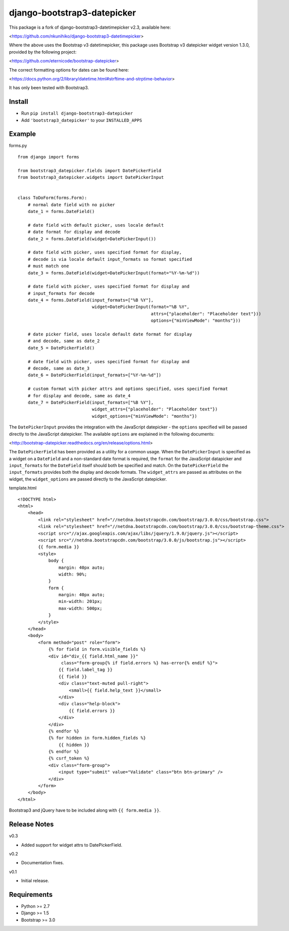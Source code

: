 django-bootstrap3-datepicker
============================

This package is a fork of django-bootstrap3-datetimepicker v2.3, available here:

<https://github.com/nkunihiko/django-bootstrap3-datetimepicker>

Where the above uses the Bootstrap v3 datetimepicker, this package uses Bootstrap v3 datepicker widget version 1.3.0, provided by the following project:

<https://github.com/eternicode/bootstrap-datepicker>

The correct formatting options for dates can be found here:

<https://docs.python.org/2/library/datetime.html#strftime-and-strptime-behavior>

It has only been tested with Bootstrap3.

Install
-------

-  Run ``pip install django-bootstrap3-datepicker``
-  Add ``'bootstrap3_datepicker'`` to your ``INSTALLED_APPS``

Example
-------

forms.py
        
::

    from django import forms

    from bootstrap3_datepicker.fields import DatePickerField
    from bootstrap3_datepicker.widgets import DatePickerInput


    class ToDoForm(forms.Form):
        # normal date field with no picker
        date_1 = forms.DateField()

        # date field with default picker, uses locale default
        # date format for display and decode
        date_2 = forms.DateField(widget=DatePickerInput())

        # date field with picker, uses specified format for display,
        # decode is via locale default input_formats so format specified
        # must match one
        date_3 = forms.DateField(widget=DatePickerInput(format="%Y-%m-%d"))

        # date field with picker, uses specified format for display and
        # input_formats for decode
        date_4 = forms.DateField(input_formats=["%B %Y"],
                                 widget=DatePickerInput(format="%B %Y",
                                                        attrs={"placeholder": "Placeholder text"}))
                                                        options={"minViewMode": "months"}))

        # date picker field, uses locale default date format for display
        # and decode, same as date_2
        date_5 = DatePickerField()

        # date field with picker, uses specified format for display and
        # decode, same as date_3
        date_6 = DatePickerField(input_formats=["%Y-%m-%d"])

        # custom format with picker attrs and options specified, uses specified format
        # for display and decode, same as date_4
        date_7 = DatePickerField(input_formats=["%B %Y"],
                                 widget_attrs={"placeholder": "Placeholder text"})
                                 widget_options={"minViewMode": "months"})

The ``DatePickerInput`` provides the integration with the JavaScript datepicker - the ``options`` specified will be passed directly to the JavaScript datepicker. The available ``options`` are explained in the following documents:

<http://bootstrap-datepicker.readthedocs.org/en/release/options.html>

The ``DatePickerField`` has been provided as a utility for a common usage. When the ``DatePickerInput`` is specified as a widget on a ``DateField`` and a non-standard date format is required, the ``format`` for the JavaScript datapicker and ``input_formats`` for the ``DateField`` itself should both be specified and match. On the ``DatePickerField`` the ``input_formats`` provides both the display and decode formats. The ``widget_attrs`` are passed as attributes on the widget, the ``widget_options`` are passed directly to the JavaScript datepicker.

template.html

::

    <!DOCTYPE html>
    <html>
        <head>
            <link rel="stylesheet" href="//netdna.bootstrapcdn.com/bootstrap/3.0.0/css/bootstrap.css">
            <link rel="stylesheet" href="//netdna.bootstrapcdn.com/bootstrap/3.0.0/css/bootstrap-theme.css">
            <script src="//ajax.googleapis.com/ajax/libs/jquery/1.9.0/jquery.js"></script>
            <script src="//netdna.bootstrapcdn.com/bootstrap/3.0.0/js/bootstrap.js"></script>
            {{ form.media }}
            <style>
                body {
                    margin: 40px auto;
                    width: 90%;
                }
                form {
                    margin: 40px auto;
                    min-width: 201px;
                    max-width: 500px;
                }
            </style>
        </head>
        <body>
            <form method="post" role="form">
                {% for field in form.visible_fields %}
                <div id="div_{{ field.html_name }}" 
                     class="form-group{% if field.errors %} has-error{% endif %}">
                    {{ field.label_tag }}
                    {{ field }}
                    <div class="text-muted pull-right">
                        <small>{{ field.help_text }}</small>
                    </div>
                    <div class="help-block">
                        {{ field.errors }}
                    </div>
                </div>
                {% endfor %}
                {% for hidden in form.hidden_fields %}
                    {{ hidden }}
                {% endfor %}
                {% csrf_token %}
                <div class="form-group">
                    <input type="submit" value="Validate" class="btn btn-primary" />
                </div>
            </form>
        </body>
    </html>

Bootstrap3 and jQuery have to be included along with ``{{ form.media }}``.

Release Notes
-------------

v0.3

- Added support for widget attrs to DatePickerField.

v0.2

- Documentation fixes.

v0.1

- Initial release.

Requirements
------------

-  Python >= 2.7
-  Django >= 1.5
-  Bootstrap >= 3.0
